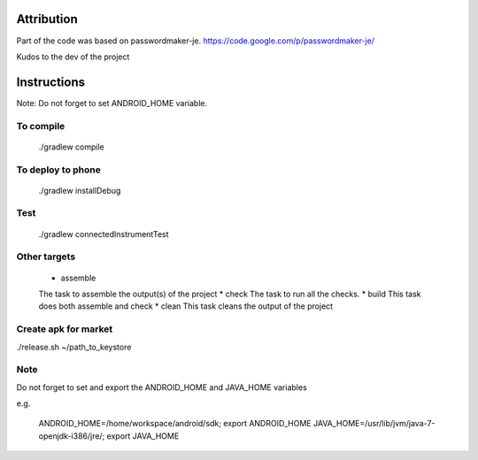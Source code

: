 
.. image:: https://travis-ci.org/joninvski/even_better_password_maker.png?branch=master
   :target: http://travis-ci.org/joninvski/even_better_password_maker


Attribution
===========

Part of the code was based on passwordmaker-je.
https://code.google.com/p/passwordmaker-je/

Kudos to the dev of the project

Instructions
============

Note: Do not forget to set ANDROID_HOME variable.

To compile
----------

    ./gradlew compile

To deploy to phone
------------------

    ./gradlew installDebug

Test
----
    ./gradlew connectedInstrumentTest

Other targets
-------------

    * assemble
    The task to assemble the output(s) of the project
    * check
    The task to run all the checks.
    * build
    This task does both assemble and check
    * clean
    This task cleans the output of the project

Create apk for market
---------------------

./release.sh ~/path_to_keystore

Note
----

Do not forget to set and export the ANDROID_HOME and JAVA_HOME variables

e.g.

    ANDROID_HOME=/home/workspace/android/sdk; export ANDROID_HOME
    JAVA_HOME=/usr/lib/jvm/java-7-openjdk-i386/jre/; export JAVA_HOME
